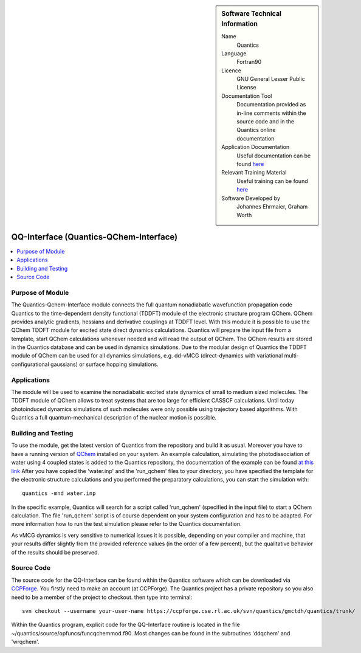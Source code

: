 ..  Four lines for Sara: 
    The Quantics-Qchem-Interface module connects the Quantics code to the time-dependent density functional (TDDFT) module of the electronic structure program QChem. With this module it is possible to use the QChem TDDFT module for excited state direct dynamics calculations. Quantics will start QChem calculations whenever needed, prepares the input file from a template and will read the output of QChem. The QChem results are stored in the Quantics database and can be used in dynamics simulations.
    At the moment it is not possible to use the ADC(2) method for direct dynamics calculations, as in the official release of QChem no nonadiabatic couplings at ADC(2) level are available. They are available in a developer version of QChem and it is planned to extend the interface so that ADC(2) can be used for direct dynamics calculations.


..  In ReStructured Text (ReST) indentation and spacing are very important (it is how ReST knows what to do with your
    document). For ReST to understand what you intend and to render it correctly please to keep the structure of this
    template. Make sure that any time you use ReST syntax (such as for ".. sidebar::" below), it needs to be preceded
    and followed by white space (if you see warnings when this file is built they this is a common origin for problems).


..  Firstly, let's add technical info as a sidebar and allow text below to wrap around it. This list is a work in
    progress, please help us improve it. We use *definition lists* of ReST_ to make this readable.

..  sidebar:: Software Technical Information

  Name
    Quantics

  Language
    Fortran90

  Licence
    GNU General Lesser Public License

  Documentation Tool
    Documentation provided as in-line comments within the source code and in the Quantics online documentation


  Application Documentation
    Useful documentation can be found `here <http://chemb125.chem.ucl.ac.uk/worthgrp/quantics/doc/>`_
    


  Relevant Training Material
    Useful training can be found `here <http://chemb125.chem.ucl.ac.uk/worthgrp/quantics/doc/>`_



  Software Developed by
    Johannes Ehrmaier, Graham Worth


.. only test 

.. _qq-interface:

#######################################
QQ-Interface (Quantics-QChem-Interface)
#######################################

..  Let's add a local table of contents to help people navigate the page

..  contents:: :local:



Purpose of Module
_________________


The Quantics-Qchem-Interface module connects the full quantum nonadiabatic wavefunction propagation code Quantics to the time-dependent density functional (TDDFT) module of the electronic structure program QChem. QChem provides analytic gradients, hessians and derivative couplings at TDDFT level. With this module it is possible to use the QChem TDDFT module for excited state direct dynamics calculations. Quantics will prepare the input file from a template, start QChem calculations whenever needed and will read the output of QChem. The QChem results are stored in the Quantics database and can be used in dynamics simulations. Due to the modular design of Quantics the TDDFT module of QChem can be used for all dynamics simulations, e.g. dd-vMCG (direct-dynamics with variational multi-configurational gaussians) or surface hopping simulations.


Applications
____________


The module will be used to examine the nonadiabatic excited state dynamics of small to medium sized molecules. The TDDFT module of QChem allows to treat systems that are too large for efficient CASSCF calculations. Until today photoinduced dynamics simulations of such molecules were only possible using trajectory based algorithms. With Quantics a full quantum-mechanical description of the nuclear motion is possible.


Building and Testing
____________________



To use the module, get the latest version of Quantics from the repository and build it as usual. Moreover you have to have a running version of `QChem <http://www.q-chem.com>`_ installed on your system. An example calculation, simulating the photodissociation of water using 4 coupled states is added to the Quantics repository, the documentation of the example can be found `at this link <http://chemb125.chem.ucl.ac.uk/worthgrp/quantics/doc/howtos/run_dd.html>`_ After you have copied the 'water.inp' and the 'run_qchem' files to your directory, you have specified the template for the electronic structure calculations and you performed the preparatory calculations, you can start the simulation with::

   quantics -mnd water.inp


In the specific example, Quantics will search for a script called 'run_qchem' (specified in the input file) to start a QChem calculation. The file 'run_qchem' script is of course dependent on your system configuration and has to be adapted. For more information how to run the test simulation please refer to the Quantics documentation.

As vMCG dynamics is very sensitive to numerical issues it is possible, depending on your compiler and machine, that your results differ slightly from the provided reference values (in the order of a few percent), but the qualitative behavior of the results should be preserved.


Source Code
___________


The source code for the QQ-Interface can be found within the Quantics software which can be downloaded via `CCPForge <https://ccpforge.cse.rl.ac.uk/gf/project/quantics/>`_.  You firstly need to make an account (at CCPForge). The Quantics project has a private repository so you also need to be a member of the project to checkout. then type into terminal::

 svn checkout --username your-user-name https://ccpforge.cse.rl.ac.uk/svn/quantics/gmctdh/quantics/trunk/  



Within the Quantics program, explicit code for the QQ-Interface routine is located in the file ~/quantics/source/opfuncs/funcqchemmod.f90. Most changes can be found in the subroutines 'ddqchem' and 'wrqchem'.

